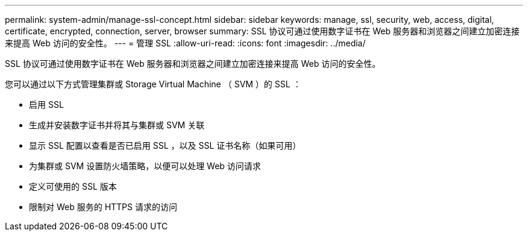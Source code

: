 ---
permalink: system-admin/manage-ssl-concept.html 
sidebar: sidebar 
keywords: manage, ssl, security, web, access, digital, certificate, encrypted, connection, server, browser 
summary: SSL 协议可通过使用数字证书在 Web 服务器和浏览器之间建立加密连接来提高 Web 访问的安全性。 
---
= 管理 SSL
:allow-uri-read: 
:icons: font
:imagesdir: ../media/


[role="lead"]
SSL 协议可通过使用数字证书在 Web 服务器和浏览器之间建立加密连接来提高 Web 访问的安全性。

您可以通过以下方式管理集群或 Storage Virtual Machine （ SVM ）的 SSL ：

* 启用 SSL
* 生成并安装数字证书并将其与集群或 SVM 关联
* 显示 SSL 配置以查看是否已启用 SSL ，以及 SSL 证书名称（如果可用）
* 为集群或 SVM 设置防火墙策略，以便可以处理 Web 访问请求
* 定义可使用的 SSL 版本
* 限制对 Web 服务的 HTTPS 请求的访问

